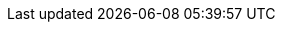 // Module included in the following assemblies:
//
// * installing/installing_aws/installing-aws-government-region.adoc
// * installing/installing_aws/installing-aws-secret-region.adoc

ifeval::["{context}" == "installing-aws-government-region"]
:aws-gov:
endif::[]
ifeval::["{context}" == "installing-aws-secret-region"]
:aws-secret:
endif::[]

[id="installation-aws-about-gov-secret-region_{context}"]
ifdef::aws-gov[]
= AWS government regions

endif::aws-gov[]
ifdef::aws-secret[]
= AWS secret regions
endif::aws-secret[]

ifdef::aws-gov[]
{product-title} supports deploying a cluster to an link:https://aws.amazon.com/govcloud-us[AWS GovCloud (US)] region.
endif::aws-gov[]

ifdef::aws-gov[]
The following AWS GovCloud partitions are supported:

* `us-gov-east-1`
* `us-gov-west-1`
endif::aws-gov[]

ifdef::aws-secret[]
The following AWS secret partitions are supported:

* `us-isob-east-1` (SC2S)
* `us-iso-east-1` (C2S)

[NOTE]
====
The maximum supported MTU in an AWS SC2S and C2S Regions is not the same as
AWS commercial. For more information about configuring MTU during installation,
see the _Cluster Network Operator configuration object_ section in _Installing
a cluster on AWS with network customizations_
====
endif::aws-secret[]

ifeval::["{context}" == "installing-aws-government-region"]
:!aws-gov:
endif::[]
ifeval::["{context}" == "installing-aws-secret-region"]
:!aws-secret:
endif::[]
